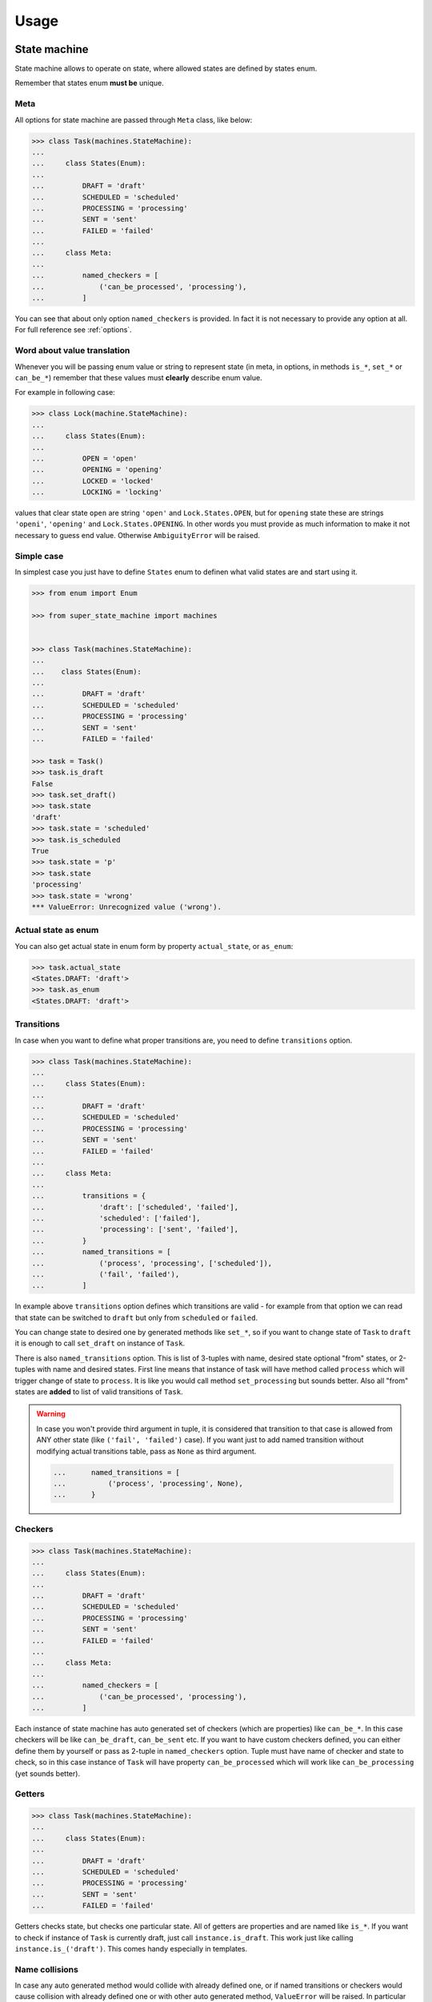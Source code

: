 Usage
=====

State machine
~~~~~~~~~~~~~

State machine allows to operate on state, where allowed states are defined by
states enum.

Remember that states enum **must be** unique.

Meta
----

All options for state machine are passed through ``Meta`` class, like below:

.. code-block:: python

  >>> class Task(machines.StateMachine):
  ...
  ...     class States(Enum):
  ...
  ...         DRAFT = 'draft'
  ...         SCHEDULED = 'scheduled'
  ...         PROCESSING = 'processing'
  ...         SENT = 'sent'
  ...         FAILED = 'failed'
  ...
  ...     class Meta:
  ...
  ...         named_checkers = [
  ...             ('can_be_processed', 'processing'),
  ...         ]

You can see that about only option ``named_checkers`` is provided. In fact it
is not necessary to provide any option at all.  For full reference see
:ref:`options`.

Word about value translation
----------------------------

Whenever you will be passing enum value or string to represent state (in meta,
in options, in methods ``is_*``, ``set_*`` or ``can_be_*``) remember that these
values must **clearly** describe enum value.

For example in following case:

.. code-block:: python

  >>> class Lock(machine.StateMachine):
  ...
  ...     class States(Enum):
  ...
  ...         OPEN = 'open'
  ...         OPENING = 'opening'
  ...         LOCKED = 'locked'
  ...         LOCKING = 'locking'

values that clear state ``open`` are string ``'open'`` and
``Lock.States.OPEN``, but for ``opening`` state these are strings ``'openi'``,
``'opening'`` and ``Lock.States.OPENING``. In other words you must provide as
much information to make it not necessary to guess end value. Otherwise
``AmbiguityError`` will be raised.

Simple case
-----------

In simplest case you just have to define ``States`` enum to definen what valid
states are and start using it.

.. code-block:: python

  >>> from enum import Enum

  >>> from super_state_machine import machines


  >>> class Task(machines.StateMachine):
  ...
  ...    class States(Enum):
  ...
  ...         DRAFT = 'draft'
  ...         SCHEDULED = 'scheduled'
  ...         PROCESSING = 'processing'
  ...         SENT = 'sent'
  ...         FAILED = 'failed'

  >>> task = Task()
  >>> task.is_draft
  False
  >>> task.set_draft()
  >>> task.state
  'draft'
  >>> task.state = 'scheduled'
  >>> task.is_scheduled
  True
  >>> task.state = 'p'
  >>> task.state
  'processing'
  >>> task.state = 'wrong'
  *** ValueError: Unrecognized value ('wrong').

Actual state as enum
--------------------

You can also get actual state in enum form by property ``actual_state``, or
``as_enum``:

.. code-block:: python

  >>> task.actual_state
  <States.DRAFT: 'draft'>
  >>> task.as_enum
  <States.DRAFT: 'draft'>

Transitions
-----------

In case when you want to define what proper transitions are, you need to define
``transitions`` option.

.. code-block:: python

  >>> class Task(machines.StateMachine):
  ...
  ...     class States(Enum):
  ...
  ...         DRAFT = 'draft'
  ...         SCHEDULED = 'scheduled'
  ...         PROCESSING = 'processing'
  ...         SENT = 'sent'
  ...         FAILED = 'failed'
  ...
  ...     class Meta:
  ...
  ...         transitions = {
  ...             'draft': ['scheduled', 'failed'],
  ...             'scheduled': ['failed'],
  ...             'processing': ['sent', 'failed'],
  ...         }
  ...         named_transitions = [
  ...             ('process', 'processing', ['scheduled']),
  ...             ('fail', 'failed'),
  ...         ]

In example above ``transitions`` option defines which transitions are valid -
for example from that option we can read that state can be switched to
``draft`` but only from ``scheduled`` or ``failed``.

You can change state to desired one by generated methods like ``set_*``, so if
you want to change state of ``Task`` to ``draft`` it is enough to call
``set_draft`` on instance of ``Task``.

There is also ``named_transitions`` option. This is list of 3-tuples with name,
desired state optional "from" states, or 2-tuples with name and desired states.
First line means that instance of task will have method called ``process``
which will trigger change of state to ``process``. It is like you would call
method ``set_processing`` but sounds better. Also all "from" states are
**added** to list of valid transitions of ``Task``.

.. warning::

    In case you won't provide third argument in tuple, it is considered that
    transition to that case is allowed from ANY other state (like ``('fail',
    'failed')`` case). If you want just to add named transition without
    modifying actual transitions table, pass as ``None`` as third argument.

    .. code-block:: python

      ...      named_transitions = [
      ...          ('process', 'processing', None),
      ...      }

.. seealso::

    :ref:`option_complete`

Checkers
--------

.. code-block:: python

  >>> class Task(machines.StateMachine):
  ...
  ...     class States(Enum):
  ...
  ...         DRAFT = 'draft'
  ...         SCHEDULED = 'scheduled'
  ...         PROCESSING = 'processing'
  ...         SENT = 'sent'
  ...         FAILED = 'failed'
  ...
  ...     class Meta:
  ...
  ...         named_checkers = [
  ...             ('can_be_processed', 'processing'),
  ...         ]

Each instance of state machine has auto generated set of checkers (which are
properties) like ``can_be_*``. In this case checkers will be like
``can_be_draft``, ``can_be_sent`` etc. If you want to have custom checkers
defined, you can either define them by yourself or pass as 2-tuple in
``named_checkers`` option. Tuple must have name of checker and state to check,
so in this case instance of ``Task`` will have property ``can_be_processed``
which will work like ``can_be_processing`` (yet sounds better).

Getters
-------

.. code-block:: python

  >>> class Task(machines.StateMachine):
  ...
  ...     class States(Enum):
  ...
  ...         DRAFT = 'draft'
  ...         SCHEDULED = 'scheduled'
  ...         PROCESSING = 'processing'
  ...         SENT = 'sent'
  ...         FAILED = 'failed'


Getters checks state, but checks one particular state. All of getters are
properties and are named like ``is_*``. If you want to check if instance of
``Task`` is currently draft, just call ``instance.is_draft``. This work just
like calling ``instance.is_('draft')``. This comes handy especially in
templates.

Name collisions
---------------

In case any auto generated method would collide with already defined one, or if
named transitions or checkers would cause collision with already defined one or
with other auto generated method, ``ValueError`` will be raised. In particular
name collisions (intentional or not) are prohibited and will raise an
exception.

.. _options:

Options
~~~~~~~

``states_enum_name``
--------------------

Default value: ``'States'``.

Define name of states enum. States enum must be present in class definition
under such name.

``allow_empty``
---------------

Default value: ``True``.

Determine if empty state is allowed. If this option is set to ``False`` option
:ref:`option_initial_state` **must** be provided.

.. _option_initial_state:

``initial_state``
-----------------

Default value: ``None``.

Defines initial state the instance will start it's life cycle.

.. _option_complete:

``complete``
------------

This option defines if states **graph** is complete. It this option is set to
``True`` then any transition is **always** valid. If this option is set to
``False`` then state machine looks to states graph to determine if this
transition should succeeed.

This option in fact doesn't have default value. If isn't provided and
``transitions`` neither ``named_transitions`` options are not provided then it
is set to ``True``. If one or both options are provided this option is set to
``False`` (still, only if it wasn't provided in ``Meta`` of state machine).

.. _option_transitions:

``transitions``
---------------

Dict that defines basic state graph (which can be later filled up with data
comming from :ref:`option_named_transitions`).

Each key defines target of transition, and value (which **must** be a list)
defines initial states for transition.

.. code-block:: python

  ...     class Meta:
  ...
  ...         transitions = {
  ...             'draft': ['scheduled', 'failed'],
  ...             'scheduled': ['failed'],
  ...             'processing': ['sent', 'failed'],
  ...         }

.. _option_named_transitions:

``named_transitions``
---------------------

List of 3-tuples or 2-tuples (or mixed) which defines named transitions. These
definitions affect states graph:

  * If there is no third argument (2-tuple was passed) then desired transition
    is valid from **all** states.

  * If there is ``None`` passed as third argument - the states **will not** be
    affected.

  * Otherwise third argument must be list of allowed initial states for this
    transition. Remember that these transitions will be **added** to state
    graph. Also other transitions defined in :ref:`option_transitions` option
    will still be valid for given transition name.

.. code-block:: python

  ...     class Meta:
  ...
  ...         transitions = {
  ...             'draft': ['scheduled', 'failed'],
  ...             'scheduled': ['failed'],
  ...             'processing': ['sent', 'failed'],
  ...         }
  ...         named_transitions = [
  ...             ('process', 'processing', ['scheduled']),
  ...             ('fail', 'failed'),
  ...         ]

In this case method ``process`` will change state to ``processing`` but
transition is valid from three initial states: ``scheduled``, ``sent`` and
``failed``.

``named_checkers``
------------------

List of 2-tuple which defines named transition checkers. Tuple consist of
checker name and desired state. When called, checher will check if state
machine can transit to desired state.

.. code-block:: python

  ...     class Meta:
  ...
  ...         named_checkers = [
  ...             ('can_be_processed', 'processing'),
  ...         ]

In example above property ``can_be_processed`` on instance will determine if
state can be changed to state ``processing``.

State machine as property
~~~~~~~~~~~~~~~~~~~~~~~~~

Thanks to ``extras`` module you can use state machines as properties!

.. code-block:: python

  >>> from enum import Enum

  >>> from super_state_machine import machines, extras


  >>> class Lock(machine.StateMachine):

  ...     class States(Enum):
  ...
  ...         OPEN = 'open'
  ...         LOCKED = 'locked'
  ...
  ...     class Meta:
  ...
  ...         allow_empty = False
  ...         initial_state = 'locked'
  ...         named_transitions = [
  ...             ('open', 'o'),
  ...             ('lock', 'l'),
  ...         ]


  >>> class Safe(object):
  ...
  ...     lock1 = extras.PropertyMachine(Lock)
  ...     lock2 = extras.PropertyMachine(Lock)
  ...     lock3 = extras.PropertyMachine(Lock)
  ...
  ...     _locks = ['lock1', 'lock2', 'lock3']
  ...
  ...     def is_locked(self):
  ...          locks = [getattr(self, lock).is_locked for lock in self._locks]
  ...          return any(locks)
  ...
  ...     def is_open(self):
  ...         locks = [getattr(self, lock).is_open for lock in self._locks]
  ...         return all(locks)

  >>> safe = Safe()
  >>> safe.lock1
  'locked'
  >>> safe.is_open
  False
  >>> safe.lock1.open()
  >>> safe.lock1.is_open
  True
  >>> safe.lock1
  'open'
  >>> safe.is_open
  False
  >>> safe.lock2.open()
  >>> safe.lock3 = 'open'
  >>> safe.is_open
  True

In this case method ``as_enum`` is really handy:

.. code-block:: python

  >>> safe.lock1.as_enum
  <States.OPEN: 'open'>

Although you could also use ``actual_state`` here (yet ``as_enum`` sounds more
familiar).

.. warning::

  In this case value is always visible as string, so there is **no** ``None``
  value returned. Instead of this ``None`` is transformed into ``''`` (empty
  string).

.. note::

  Remember that change of state can be made by calling method
  ``safe.lock1.lock``, assignation of string (or its part) like ``safe.lock1 =
  'open'`` or ``safe.lock1 = 'o'`` or assignation of enum like ``safe.lock1 =
  Lock.States.OPEN``.

``utils``
~~~~~~~~~

``EnumValueTranslator``
-----------------------

This class is part of inner API (see
:class:`super_state_machine.utils.Enumvaluetranslator`) but is really handy -
it is used by state machine to translate all (short) string representations to
enum values.

It also can ensure that given enum belongs to proper states enum.

.. code-block:: python

  >>> import enum

  >>> from super_state_machine import utils


  >>> class Choices(enum.Enum):
  ...
  ...     ONE = 'one'
  ...     TWO = 'two'
  ...     THREE = 'three'


  >>> class OtherChoices(enum.Enum):
  ...
  ...    ONE = 'one'

  >>> trans = utils.Enumvaluetranslator(Choices)
  >>> trans.translate('o')
  <Choices.ONE: 'one'>
  >>> trans.translate('one')
  <Choices.ONE: 'one'>
  >>> trans.translate(Choices.ONE)
  <Choices.ONE: 'one'>

  >>> trans.translate('t')
  *** AmbiguityError: Can't decide which value is proper for value 't' (...)

  >>> trans.translate(OtherChoices.ONE)
  *** ValueError: Given value ('OtherChoices.ONE') doesn't belong (...)
